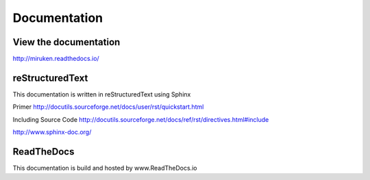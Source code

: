 Documentation
=============

View the documentation
----------------------

http://miruken.readthedocs.io/

reStructuredText
----------------

This documentation is written in reStructuredText using Sphinx

Primer
http://docutils.sourceforge.net/docs/user/rst/quickstart.html

Including Source Code
http://docutils.sourceforge.net/docs/ref/rst/directives.html#include

http://www.sphinx-doc.org/

ReadTheDocs
-----------

This documentation is build and hosted by www.ReadTheDocs.io